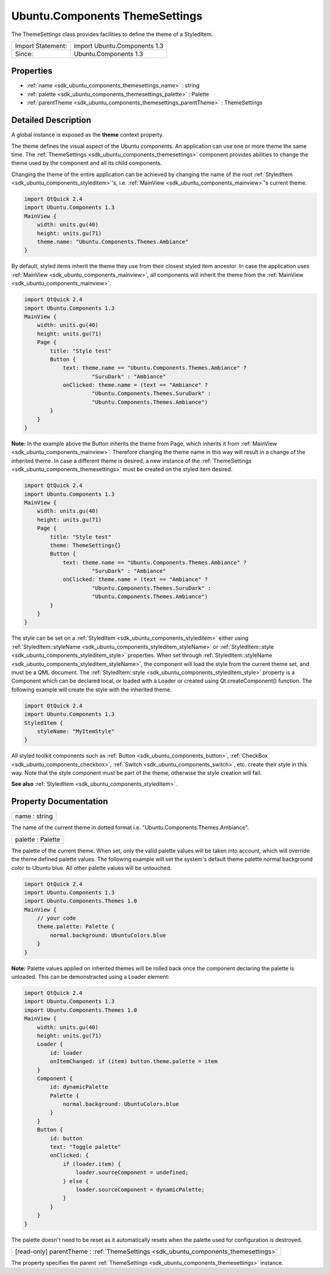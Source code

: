 .. _sdk_ubuntu_components_themesettings:

Ubuntu.Components ThemeSettings
===============================

The ThemeSettings class provides facilities to define the theme of a StyledItem.

+---------------------+--------------------------------+
| Import Statement:   | import Ubuntu.Components 1.3   |
+---------------------+--------------------------------+
| Since:              | Ubuntu.Components 1.3          |
+---------------------+--------------------------------+

Properties
----------

-  :ref:`name <sdk_ubuntu_components_themesettings_name>` : string
-  :ref:`palette <sdk_ubuntu_components_themesettings_palette>` : Palette
-  :ref:`parentTheme <sdk_ubuntu_components_themesettings_parentTheme>` : ThemeSettings

Detailed Description
--------------------

A global instance is exposed as the **theme** context property.

The theme defines the visual aspect of the Ubuntu components. An application can use one or more theme the same time. The :ref:`ThemeSettings <sdk_ubuntu_components_themesettings>` component provides abilities to change the theme used by the component and all its child components.

Changing the theme of the entire application can be achieved by changing the name of the root :ref:`StyledItem <sdk_ubuntu_components_styleditem>`'s, i.e. :ref:`MainView <sdk_ubuntu_components_mainview>`'s current theme.

.. code:: qml

    import QtQuick 2.4
    import Ubuntu.Components 1.3
    MainView {
        width: units.gu(40)
        height: units.gu(71)
        theme.name: "Ubuntu.Components.Themes.Ambiance"
    }

By default, styled items inherit the theme they use from their closest styled item ancestor. In case the application uses :ref:`MainView <sdk_ubuntu_components_mainview>`, all components will inherit the theme from the :ref:`MainView <sdk_ubuntu_components_mainview>`.

.. code:: qml

    import QtQuick 2.4
    import Ubuntu.Components 1.3
    MainView {
        width: units.gu(40)
        height: units.gu(71)
        Page {
            title: "Style test"
            Button {
                text: theme.name == "Ubuntu.Components.Themes.Ambiance" ?
                         "SuruDark" : "Ambiance"
                onClicked: theme.name = (text == "Ambiance" ?
                         "Ubuntu.Components.Themes.SuruDark" :
                         "Ubuntu.Components.Themes.Ambiance")
            }
        }
    }

**Note:** In the example above the Button inherits the theme from Page, which inherits it from :ref:`MainView <sdk_ubuntu_components_mainview>`. Therefore changing the theme name in this way will result in a change of the inherited theme. In case a different theme is desired, a new instance of the :ref:`ThemeSettings <sdk_ubuntu_components_themesettings>` must be created on the styled item desired.

.. code:: qml

    import QtQuick 2.4
    import Ubuntu.Components 1.3
    MainView {
        width: units.gu(40)
        height: units.gu(71)
        Page {
            title: "Style test"
            theme: ThemeSettings{}
            Button {
                text: theme.name == "Ubuntu.Components.Themes.Ambiance" ?
                         "SuruDark" : "Ambiance"
                onClicked: theme.name = (text == "Ambiance" ?
                         "Ubuntu.Components.Themes.SuruDark" :
                         "Ubuntu.Components.Themes.Ambiance")
            }
        }
    }

The style can be set on a :ref:`StyledItem <sdk_ubuntu_components_styleditem>` either using :ref:`StyledItem::styleName <sdk_ubuntu_components_styleditem_styleName>` or :ref:`StyledItem::style <sdk_ubuntu_components_styleditem_style>` properties. When set through :ref:`StyledItem::styleName <sdk_ubuntu_components_styleditem_styleName>`, the component will load the style from the current theme set, and must be a QML document. The :ref:`StyledItem::style <sdk_ubuntu_components_styleditem_style>` property is a Component which can be declared local, or loaded with a Loader or created using Qt.createComponent() function. The following example will create the style with the inherited theme.

.. code:: qml

    import QtQuick 2.4
    import Ubuntu.Components 1.3
    StyledItem {
        styleName: "MyItemStyle"
    }

All styled toolkit components such as :ref:`Button <sdk_ubuntu_components_button>`, :ref:`CheckBox <sdk_ubuntu_components_checkbox>`, :ref:`Switch <sdk_ubuntu_components_switch>`, etc. create their style in this way. Note that the style component must be part of the theme, otherwise the style creation will fail.

**See also** :ref:`StyledItem <sdk_ubuntu_components_styleditem>`.

Property Documentation
----------------------

.. _sdk_ubuntu_components_themesettings_name:

+--------------------------------------------------------------------------------------------------------------------------------------------------------------------------------------------------------------------------------------------------------------------------------------------------------------+
| name : string                                                                                                                                                                                                                                                                                                |
+--------------------------------------------------------------------------------------------------------------------------------------------------------------------------------------------------------------------------------------------------------------------------------------------------------------+

The name of the current theme in dotted format i.e. "Ubuntu.Components.Themes.Ambiance".

.. _sdk_ubuntu_components_themesettings_palette:

+--------------------------------------------------------------------------------------------------------------------------------------------------------------------------------------------------------------------------------------------------------------------------------------------------------------+
| palette : Palette                                                                                                                                                                                                                                                                                            |
+--------------------------------------------------------------------------------------------------------------------------------------------------------------------------------------------------------------------------------------------------------------------------------------------------------------+

The palette of the current theme. When set, only the valid palette values will be taken into account, which will override the theme defined palette values. The following example will set the system's default theme palette normal background color to Ubuntu blue. All other palette values will be untouched.

.. code:: qml

    import QtQuick 2.4
    import Ubuntu.Components 1.3
    import Ubuntu.Components.Themes 1.0
    MainView {
        // your code
        theme.palette: Palette {
            normal.background: UbuntuColors.blue
        }
    }

**Note:** Palette values applied on inherited themes will be rolled back once the component declaring the palette is unloaded. This can be demonstracted using a Loader element:

.. code:: qml

    import QtQuick 2.4
    import Ubuntu.Components 1.3
    import Ubuntu.Components.Themes 1.0
    MainView {
        width: units.gu(40)
        height: units.gu(71)
        Loader {
            id: loader
            onItemChanged: if (item) button.theme.palette = item
        }
        Component {
            id: dynamicPalette
            Palette {
                normal.background: UbuntuColors.blue
            }
        }
        Button {
            id: button
            text: "Toggle palette"
            onClicked: {
                if (loader.item) {
                    loader.sourceComponent = undefined;
                } else {
                    loader.sourceComponent = dynamicPalette;
                }
            }
        }
    }

The palette doesn't need to be reset as it automatically resets when the palette used for configuration is destroyed.

.. _sdk_ubuntu_components_themesettings_parentTheme:

+-----------------------------------------------------------------------------------------------------------------------------------------------------------------------------------------------------------------------------------------------------------------------------------------------------------------+
| [read-only] parentTheme : :ref:`ThemeSettings <sdk_ubuntu_components_themesettings>`                                                                                                                                                                                                                            |
+-----------------------------------------------------------------------------------------------------------------------------------------------------------------------------------------------------------------------------------------------------------------------------------------------------------------+

The property specifies the parent :ref:`ThemeSettings <sdk_ubuntu_components_themesettings>` instance.

